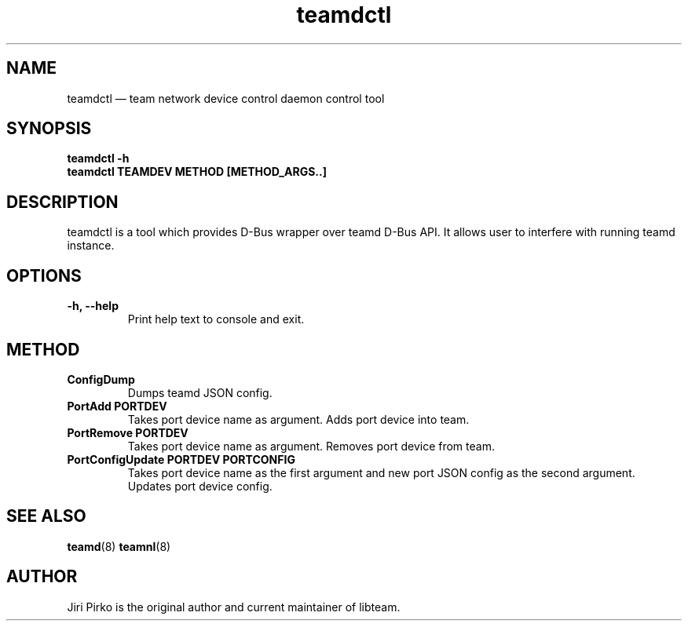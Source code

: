 .TH teamdctl 8 "1 September 2012" "libteam"
.SH NAME
teamdctl \(em team network device control daemon control tool
.SH SYNOPSIS
.B teamdctl
.B \-h
.TP
.B teamdctl TEAMDEV METHOD [METHOD_ARGS..]
.TP
.SH DESCRIPTION
.PP
teamdctl is a tool which provides D-Bus wrapper over teamd D-Bus API.
It allows user to interfere with running teamd instance.

.SH OPTIONS
.TP
.B "\-h, \-\-help"
Print help text to console and exit.

.SH METHOD
.TP
.B ConfigDump
Dumps teamd JSON config.
.TP
.B "PortAdd PORTDEV"
Takes port device name as argument. Adds port device into team.
.TP
.B "PortRemove PORTDEV"
Takes port device name as argument. Removes port device from team.
.TP
.B "PortConfigUpdate PORTDEV PORTCONFIG"
Takes port device name as the first argument and new port JSON config as the
second argument. Updates port device config.

.SH SEE ALSO
.BR teamd (8)
.BR teamnl (8)

.SH AUTHOR
.PP
Jiri Pirko is the original author and current maintainer of libteam.
